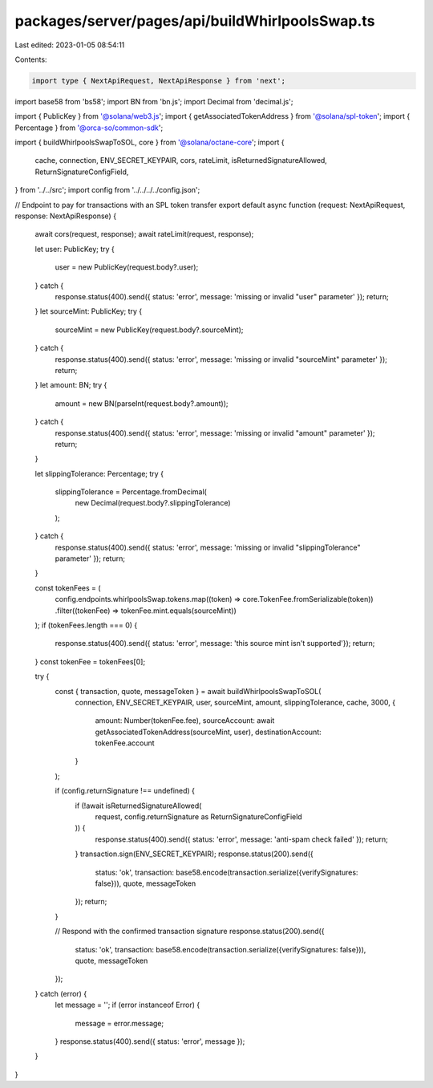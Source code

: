 packages/server/pages/api/buildWhirlpoolsSwap.ts
================================================

Last edited: 2023-01-05 08:54:11

Contents:

.. code-block:: ts

    import type { NextApiRequest, NextApiResponse } from 'next';
import base58 from 'bs58';
import BN from 'bn.js';
import Decimal from 'decimal.js';

import { PublicKey } from '@solana/web3.js';
import { getAssociatedTokenAddress } from '@solana/spl-token';
import { Percentage } from '@orca-so/common-sdk';

import { buildWhirlpoolsSwapToSOL, core } from '@solana/octane-core';
import {
    cache,
    connection,
    ENV_SECRET_KEYPAIR,
    cors,
    rateLimit,
    isReturnedSignatureAllowed,
    ReturnSignatureConfigField,
} from '../../src';
import config from '../../../../config.json';

// Endpoint to pay for transactions with an SPL token transfer
export default async function (request: NextApiRequest, response: NextApiResponse) {
    await cors(request, response);
    await rateLimit(request, response);

    let user: PublicKey;
    try {
        user = new PublicKey(request.body?.user);
    } catch {
        response.status(400).send({ status: 'error', message: 'missing or invalid "user" parameter' });
        return;
    }
    let sourceMint: PublicKey;
    try {
        sourceMint = new PublicKey(request.body?.sourceMint);
    } catch {
        response.status(400).send({ status: 'error', message: 'missing or invalid "sourceMint" parameter' });
        return;
    }
    let amount: BN;
    try {
        amount = new BN(parseInt(request.body?.amount));
    } catch {
        response.status(400).send({ status: 'error', message: 'missing or invalid "amount" parameter' });
        return;
    }

    let slippingTolerance: Percentage;
    try {
        slippingTolerance = Percentage.fromDecimal(
            new Decimal(request.body?.slippingTolerance)
        );
    } catch {
        response.status(400).send({ status: 'error', message: 'missing or invalid "slippingTolerance" parameter' });
        return;
    }

    const tokenFees = (
        config.endpoints.whirlpoolsSwap.tokens.map((token) => core.TokenFee.fromSerializable(token))
        .filter((tokenFee) => tokenFee.mint.equals(sourceMint))
    );
    if (tokenFees.length === 0) {
        response.status(400).send({ status: 'error', message: 'this source mint isn\'t supported'});
        return;
    }
    const tokenFee = tokenFees[0];

    try {
        const { transaction, quote, messageToken } = await buildWhirlpoolsSwapToSOL(
            connection,
            ENV_SECRET_KEYPAIR,
            user,
            sourceMint,
            amount,
            slippingTolerance,
            cache,
            3000,
            {
                amount: Number(tokenFee.fee),
                sourceAccount: await getAssociatedTokenAddress(sourceMint, user),
                destinationAccount: tokenFee.account
            }
        );

        if (config.returnSignature !== undefined) {
            if (!await isReturnedSignatureAllowed(
                request,
                config.returnSignature as ReturnSignatureConfigField
            )) {
                response.status(400).send({ status: 'error', message: 'anti-spam check failed' });
                return;
            }
            transaction.sign(ENV_SECRET_KEYPAIR);
            response.status(200).send({
                status: 'ok',
                transaction: base58.encode(transaction.serialize({verifySignatures: false})),
                quote,
                messageToken
            });
            return;
        }

        // Respond with the confirmed transaction signature
        response.status(200).send({
            status: 'ok',
            transaction: base58.encode(transaction.serialize({verifySignatures: false})),
            quote,
            messageToken
        });
    } catch (error) {
        let message = '';
        if (error instanceof Error) {
            message = error.message;
        }
        response.status(400).send({ status: 'error', message });
    }
}



